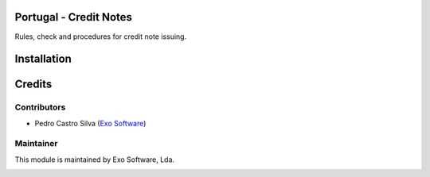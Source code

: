 
Portugal - Credit Notes
=======================

Rules, check and procedures for credit note issuing.


Installation
============




Credits
========

Contributors
------------

- Pedro Castro Silva (`Exo Software <https://exosoftware.pt>`_)


Maintainer
----------

This module is maintained by Exo Software, Lda.

.. image:: https://exosoftware.pt/logo.png
   :alt: Exo Software
   :target: https://exosoftware.pt
   :width: 100px
